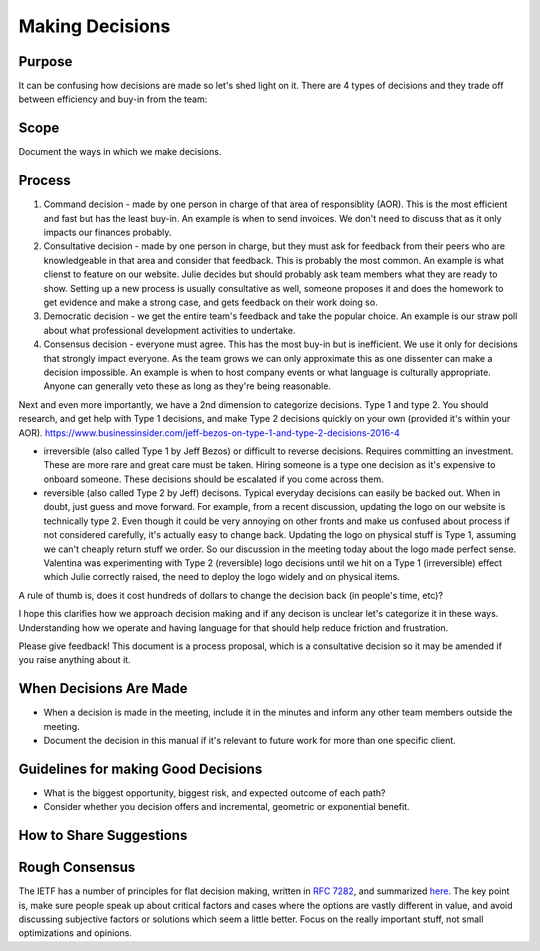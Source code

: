 Making Decisions
================

Purpose
-------

It can be confusing how decisions are made so let's shed light on it.
There are 4 types of decisions and they trade off between efficiency and
buy-in from the team:

Scope
-----

Document the ways in which we make decisions.

Process
-------

1. Command decision - made by one person in charge of that area of
   responsiblity (AOR). This is the most efficient and fast but has the
   least buy-in. An example is when to send invoices. We don't need to
   discuss that as it only impacts our finances probably.
2. Consultative decision - made by one person in charge, but they must
   ask for feedback from their peers who are knowledgeable in that area
   and consider that feedback. This is probably the most common. An
   example is what clienst to feature on our website. Julie decides but
   should probably ask team members what they are ready to show. Setting
   up a new process is usually consultative as well, someone proposes it
   and does the homework to get evidence and make a strong case, and
   gets feedback on their work doing so.
3. Democratic decision - we get the entire team's feedback and take the
   popular choice. An example is our straw poll about what professional
   development activities to undertake.
4. Consensus decision - everyone must agree. This has the most buy-in
   but is inefficient. We use it only for decisions that strongly impact
   everyone. As the team grows we can only approximate this as one
   dissenter can make a decision impossible. An example is when to host
   company events or what language is culturally appropriate. Anyone can
   generally veto these as long as they're being reasonable.

Next and even more importantly, we have a 2nd dimension to categorize
decisions. Type 1 and type 2. You should research, and get help with
Type 1 decisions, and make Type 2 decisions quickly on your own
(provided it's within your AOR).
`https://www.businessinsider.com/jeff-bezos-on-type-1-and-type-2-decisions-2016-4 <https://www.businessinsider.com/jeff-bezos-on-type-1-and-type-2-decisions-2016-4>`__

-  irreversible (also called Type 1 by Jeff Bezos) or difficult to
   reverse decisions. Requires committing an investment. These are more
   rare and great care must be taken. Hiring someone is a type one
   decision as it's expensive to onboard someone. These decisions should
   be escalated if you come across them.
-  reversible (also called Type 2 by Jeff) decisons. Typical everyday
   decisions can easily be backed out. When in doubt, just guess and
   move forward. For example, from a recent discussion, updating the
   logo on our website is technically type 2. Even though it could be
   very annoying on other fronts and make us confused about process if
   not considered carefully, it's actually easy to change back. Updating
   the logo on physical stuff is Type 1, assuming we can't cheaply
   return stuff we order. So our discussion in the meeting today about
   the logo made perfect sense. Valentina was experimenting with Type 2
   (reversible) logo decisions until we hit on a Type 1 (irreversible)
   effect which Julie correctly raised, the need to deploy the logo
   widely and on physical items.

A rule of thumb is, does it cost hundreds of dollars to change the
decision back (in people's time, etc)?

I hope this clarifies how we approach decision making and if any decison
is unclear let's categorize it in these ways. Understanding how we
operate and having language for that should help reduce friction and
frustration.

Please give feedback! This document is a process proposal, which is a
consultative decision so it may be amended if you raise anything about
it.

When Decisions Are Made
-----------------------

-  When a decision is made in the meeting, include it in the minutes and
   inform any other team members outside the meeting.
-  Document the decision in this manual if it's relevant to future work
   for more than one specific client.

Guidelines for making Good Decisions
------------------------------------

-  What is the biggest opportunity, biggest risk, and expected outcome
   of each path?
-  Consider whether you decision offers and incremental, geometric or
   exponential benefit.

How to Share Suggestions
------------------------

Rough Consensus
---------------

The IETF has a number of principles for flat decision making, written in
`RFC 7282 <https://tools.ietf.org/html/rfc7282>`__, and summarized
`here <https://doist.com/blog/decision-making-flat-organization/>`__.
The key point is, make sure people speak up about critical factors and
cases where the options are vastly different in value, and avoid
discussing subjective factors or solutions which seem a little better.
Focus on the really important stuff, not small optimizations and
opinions.
